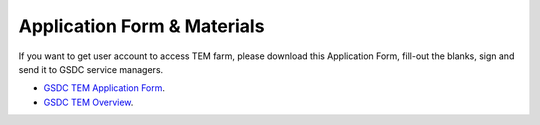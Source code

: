 ****************************
Application Form & Materials
****************************

If you want to get user account to access TEM farm, please download this Application Form, fill-out the blanks, sign and send it to GSDC service managers. 

* `GSDC TEM Application Form <https://github.com/gsdc/tem-docs/raw/master/docs/GSDC-TEM-Application-Form.pdf>`_.

* `GSDC TEM Overview <https://github.com/gsdc/tem-docs/raw/master/docs/GSDC-TEM-overview.pdf>`_.
